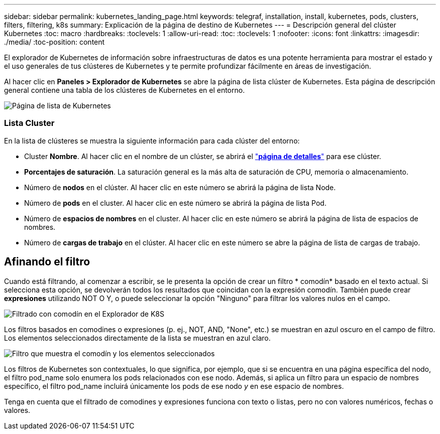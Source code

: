 ---
sidebar: sidebar 
permalink: kubernetes_landing_page.html 
keywords: telegraf, installation, install, kubernetes, pods, clusters, filters, filtering, k8s 
summary: Explicación de la página de destino de Kubernetes 
---
= Descripción general del clúster Kubernetes
:toc: macro
:hardbreaks:
:toclevels: 1
:allow-uri-read: 
:toc: 
:toclevels: 1
:nofooter: 
:icons: font
:linkattrs: 
:imagesdir: ./media/
:toc-position: content


[role="lead"]
El explorador de Kubernetes de información sobre infraestructuras de datos es una potente herramienta para mostrar el estado y el uso generales de tus clústeres de Kubernetes y te permite profundizar fácilmente en áreas de investigación.

Al hacer clic en *Paneles > Explorador de Kubernetes* se abre la página de lista clúster de Kubernetes. Esta página de descripción general contiene una tabla de los clústeres de Kubernetes en el entorno.

image:Kubernetes_List_Page_new.png["Página de lista de Kubernetes"]



=== Lista Cluster

En la lista de clústeres se muestra la siguiente información para cada clúster del entorno:

* Cluster *Nombre*. Al hacer clic en el nombre de un clúster, se abrirá el link:kubernetes_cluster_detail.html["*página de detalles*"] para ese clúster.
* *Porcentajes de saturación*. La saturación general es la más alta de saturación de CPU, memoria o almacenamiento.
* Número de *nodos* en el clúster. Al hacer clic en este número se abrirá la página de lista Node.
* Número de *pods* en el cluster. Al hacer clic en este número se abrirá la página de lista Pod.
* Número de *espacios de nombres* en el cluster. Al hacer clic en este número se abrirá la página de lista de espacios de nombres.
* Número de *cargas de trabajo* en el clúster. Al hacer clic en este número se abre la página de lista de cargas de trabajo.




== Afinando el filtro

Cuando está filtrando, al comenzar a escribir, se le presenta la opción de crear un filtro * comodín* basado en el texto actual. Si selecciona esta opción, se devolverán todos los resultados que coincidan con la expresión comodín. También puede crear *expresiones* utilizando NOT O Y, o puede seleccionar la opción "Ninguno" para filtrar los valores nulos en el campo.

image:Filter_Kubernetes_Explorer.png["Filtrado con comodín en el Explorador de K8S"]

Los filtros basados en comodines o expresiones (p. ej., NOT, AND, "None", etc.) se muestran en azul oscuro en el campo de filtro. Los elementos seleccionados directamente de la lista se muestran en azul claro.

image:Filter_Kubernetes_Explorer_2.png["Filtro que muestra el comodín y los elementos seleccionados"]

Los filtros de Kubernetes son contextuales, lo que significa, por ejemplo, que si se encuentra en una página específica del nodo, el filtro pod_name solo enumera los pods relacionados con ese nodo. Además, si aplica un filtro para un espacio de nombres específico, el filtro pod_name incluirá únicamente los pods de ese nodo _y_ en ese espacio de nombres.

Tenga en cuenta que el filtrado de comodines y expresiones funciona con texto o listas, pero no con valores numéricos, fechas o valores.
